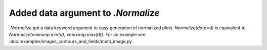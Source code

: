 Added data argument to `.Normalize`
-----------------------------------

`.Normalize` got a data keyword argument to easy generation of normalized
plots. `Normalize(data=d)` is equivalent to
`Normalize(vmin=np.min(d), vmax=np.max(d))`. For an example see
:doc:`examples/images_contours_and_fields/multi_image.py`.